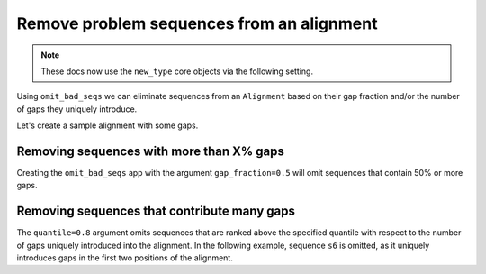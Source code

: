 Remove problem sequences from an alignment
------------------------------------------

.. note:: These docs now use the ``new_type`` core objects via the following setting.

    .. jupyter-execute::

        import os

        # using new types without requiring an explicit argument
        os.environ["COGENT3_NEW_TYPE"] = "1"

Using ``omit_bad_seqs`` we can eliminate sequences from an ``Alignment`` based on their gap fraction and/or the number of gaps they uniquely introduce. 

Let's create a sample alignment with some gaps. 

.. jupyter-execute::
    :raises:

    from cogent3 import make_aligned_seqs

    aln = make_aligned_seqs(
        {
            "s1": "---ACC---TT-",
            "s2": "---ACC---TT-",
            "s3": "---ACC---TT-",
            "s4": "--AACCG-GTT-",
            "s5": "--AACCGGGTTT",
            "s6": "AGAACCGGGTT-",
            "s7": "------------",
        },
        moltype="dna",
    )

Removing sequences with more than X% gaps
^^^^^^^^^^^^^^^^^^^^^^^^^^^^^^^^^^^^^^^^^

Creating the ``omit_bad_seqs`` app with the argument ``gap_fraction=0.5`` will omit sequences that contain 50% or more gaps.

.. jupyter-execute::
    :raises:

    from cogent3 import get_app

    omit_frac_05 = get_app("omit_bad_seqs", gap_fraction=0.5)
    omit_frac_05(aln)

Removing sequences that contribute many gaps
^^^^^^^^^^^^^^^^^^^^^^^^^^^^^^^^^^^^^^^^^^^^

The ``quantile=0.8`` argument omits sequences that are ranked above the specified quantile with respect to the number of gaps uniquely introduced into the alignment. In the following example, sequence ``s6`` is omitted, as it uniquely introduces gaps in the first two positions of the alignment.

.. jupyter-execute::
    :raises:

    from cogent3 import get_app

    omit_quant_08 = get_app("omit_bad_seqs", quantile=0.8)
    omit_quant_08(aln)
